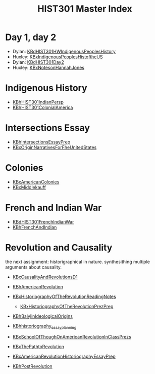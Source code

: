 #+TITLE: HIST301 Master Index
#+AUTHOR: 
#+COURSE: HIST301
#+SOURCE: 


* Day 1, day 2
  :PROPERTIES:
  :CUSTOM_ID: day-1-day-2
  :END:

- Dylan:
  [[file:KBdHIST301HWIndigenousPeoplesHistory.org][KBdHIST301HWIndigenousPeoplesHistory]]
- Huxley:
  [[file:KBxIndigenousPeoplesHistoftheUS.org][KBxIndigenousPeoplesHistoftheUS]]
- Dylan: [[file:KBdHIST301Day2.org][KBdHIST301Day2]]
- Huxley: [[file:KBxNotesonHannahJones.org][KBxNotesonHannahJones]]

* Indigenous History
  :PROPERTIES:
  :CUSTOM_ID: indigenous-history
  :END:

- [[file:KBhHIST301IndianPersp.org][KBhHIST301IndianPersp]]
- [[file:KBhHIST301ColonialAmerica.org][KBhHIST301ColonialAmerica]]

* Intersections Essay
  :PROPERTIES:
  :CUSTOM_ID: intersections-essay
  :END:

- [[file:KBhIntersectionsEssayPrep.org][KBhIntersectionsEssayPrep]]
- [[file:KBxOriginNarrativesForFheUnitedStates.org][KBxOriginNarrativesForFheUnitedStates]]

* Colonies
  :PROPERTIES:
  :CUSTOM_ID: colonies
  :END:

- [[file:KBxAmericanColonies.org][KBxAmericanColonies]]
- [[file:KBxMiddlekauff.org][KBxMiddlekauff]]

* French and Indian War
  :PROPERTIES:
  :CUSTOM_ID: french-and-indian-war
  :END:

- [[file:KBdHIST301FrenchIndianWar.org][KBdHIST301FrenchIndianWar]]
- [[file:KBhFrenchAndIndian.org][KBhFrenchAndIndian]]

* Revolution and Causality
  :PROPERTIES:
  :CUSTOM_ID: revolution-and-causality
  :END:
the next assignment: historigraphical in nature. synthesithing multiple
arguments about causality.

- [[file:KBxCausalityAndRevolutionsD1.org][KBxCausalityAndRevolutionsD1]]

- [[file:KBhAmericanRevolution.org][KBhAmericanRevolution]]

- [[file:KBxHistoriographyOfTheRevolutionReadingNotes.org][KBxHistoriographyOfTheRevolutionReadingNotes]]

  - [[file:KBxHistoriographyOfTheRevolutionPrezPrep.org][KBxHistoriographyOfTheRevolutionPrezPrep]]

- [[file:KBhBalylinIdeologicalOrigins.org][KBhBalylinIdeologicalOrigins]]

- [[file:KBhhistoriography_essay_planning.org][KBhhistoriography_essay_planning]]

- [[file:KBxSchoolOfThoughOnAmericanRevolutionInClassPrezs.org][KBxSchoolOfThoughOnAmericanRevolutionInClassPrezs]]

- [[file:KBxThePathtoRevolution.org][KBxThePathtoRevolution]]

- [[file:KBxAmericanRevolutionHistoriographyEssayPrep.org][KBxAmericanRevolutionHistoriographyEssayPrep]]

- [[file:KBhPostRevolution.org][KBhPostRevolution]]

